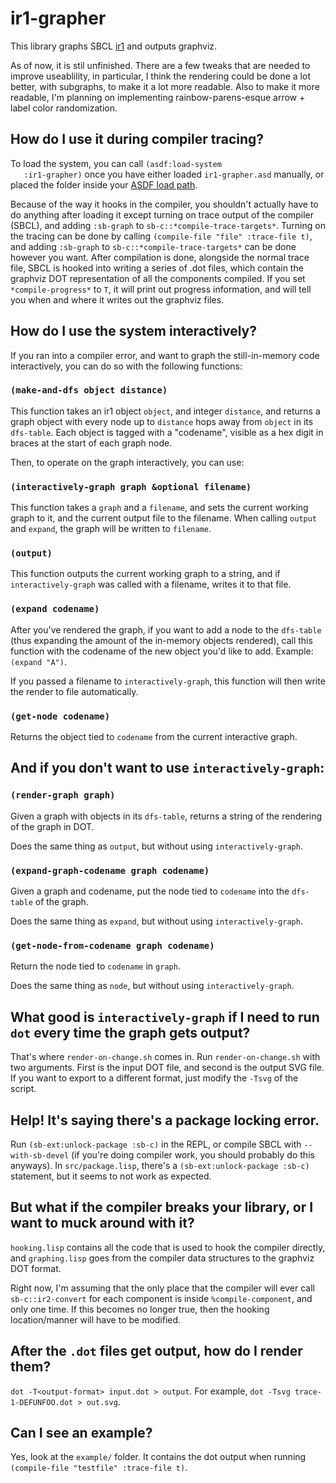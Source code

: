 * ir1-grapher
  This library graphs SBCL [[https://cmucl.org/docs/internals/html/The-Implicit-Continuation-Representation.html#The-Implicit-Continuation-Representation][ir1]] and outputs graphviz.

  As of now, it is stil unfinished. There are a few tweaks that are
  needed to improve useablility, in particular, I think the rendering
  could be done a lot better, with subgraphs, to make it a lot more
  readable. Also to make it more readable, I'm planning on
  implementing rainbow-parens-esque arrow + label color randomization.

** How do I use it during compiler tracing?
   To load the system, you can call ~(asdf:load-system
   :ir1-grapher)~ once you have either loaded ~ir1-grapher.asd~
   manually, or placed the folder inside your [[https://common-lisp.net/project/asdf/asdf/Configuring-ASDF-to-find-your-systems.html][ASDF load path]].

   Because of the way it hooks in the compiler, you shouldn't actually
   have to do anything after loading it except turning on trace output
   of the compiler (SBCL), and adding ~:sb-graph~ to
   ~sb-c::*compile-trace-targets*~. Turning on the tracing can be done
   by calling ~(compile-file "file" :trace-file t)~, and adding
   ~:sb-graph~ to ~sb-c::*compile-trace-targets*~ can be done however
   you want. After compilation is done, alongside the normal trace
   file, SBCL is hooked into writing a series of .dot files, which
   contain the graphviz DOT representation of all the components
   compiled. If you set ~*compile-progress*~ to ~T~, it will print out
   progress information, and will tell you when and where it writes
   out the graphviz files.

** How do I use the system interactively?
   If you ran into a compiler error, and want to graph the
   still-in-memory code interactively, you can do so with the
   following functions:

*** ~(make-and-dfs object distance)~
    This function takes an ir1 object ~object~, and integer
    ~distance~, and returns a graph object with every node up to
    ~distance~ hops away from ~object~ in its ~dfs-table~. Each object
    is tagged with a "codename", visible as a hex digit in braces at
    the start of each graph node.

    Then, to operate on the graph interactively, you can use:

*** ~(interactively-graph graph &optional filename)~
    This function takes a ~graph~ and a ~filename~, and sets the
    current working graph to it, and the current output file to the
    filename. When calling ~output~ and ~expand~, the graph will be
    written to ~filename~.

*** ~(output)~
    This function outputs the current working graph to a string, and
    if ~interactively-graph~ was called with a filename, writes it to
    that file.

*** ~(expand codename)~
    After you've rendered the graph, if you want to add a node to the
    ~dfs-table~ (thus expanding the amount of the in-memory objects
    rendered), call this function with the codename of the new object
    you'd like to add. Example: ~(expand "A")~.

    If you passed a filename to ~interactively-graph~, this function
    will then write the render to file automatically.

*** ~(get-node codename)~
    Returns the object tied to ~codename~ from the current interactive
    graph.

** And if you don't want to use ~interactively-graph~:
*** ~(render-graph graph)~
    Given a graph with objects in its ~dfs-table~, returns a string of
    the rendering of the graph in DOT.

    Does the same thing as ~output~, but without using
    ~interactively-graph~.

*** ~(expand-graph-codename graph codename)~
    Given a graph and codename, put the node tied to ~codename~ into
    the ~dfs-table~ of the graph.

    Does the same thing as ~expand~, but without using
    ~interactively-graph~.

*** ~(get-node-from-codename graph codename)~
    Return the node tied to ~codename~ in ~graph~.

    Does the same thing as ~node~, but without using
    ~interactively-graph~.

** What good is ~interactively-graph~ if I need to run ~dot~ every time the graph gets output?
   That's where ~render-on-change.sh~ comes in. Run
   ~render-on-change.sh~ with two arguments. First is the input DOT
   file, and second is the output SVG file. If you want to export to a
   different format, just modify the ~-Tsvg~ of the script.

** Help! It's saying there's a package locking error.
   Run ~(sb-ext:unlock-package :sb-c)~ in the REPL, or compile SBCL
   with ~--with-sb-devel~ (if you're doing compiler work, you should
   probably do this anyways). In ~src/package.lisp~, there's a
   ~(sb-ext:unlock-package :sb-c)~ statement, but it seems to not work
   as expected.

** But what if the compiler breaks your library, or I want to muck around with it?
   ~hooking.lisp~ contains all the code that is used to hook the
   compiler directly, and ~graphing.lisp~ goes from the compiler data
   structures to the graphviz DOT format.

   Right now, I'm assuming that the only place that the compiler will
   ever call ~sb-c::ir2-convert~ for each component is inside
   ~%compile-component~, and only one time. If this becomes no longer
   true, then the hooking location/manner will have to be modified.

** After the ~.dot~ files get output, how do I render them?
   ~dot -T<output-format> input.dot > output~.
   For example, ~dot -Tsvg trace-1-DEFUNFOO.dot > out.svg~.

** Can I see an example?
   Yes, look at the ~example/~ folder. It contains the dot output
   when running ~(compile-file "testfile" :trace-file t)~.
